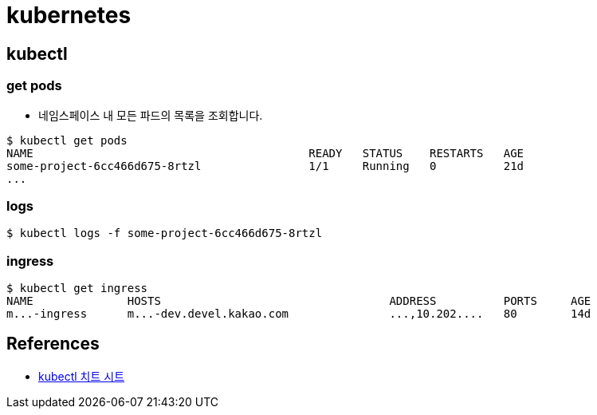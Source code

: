 = kubernetes

== kubectl

=== get pods
* 네임스페이스 내 모든 파드의 목록을 조회합니다.

[source]
----
$ kubectl get pods
NAME                                         READY   STATUS    RESTARTS   AGE
some-project-6cc466d675-8rtzl                1/1     Running   0          21d
...
----

=== logs

[source]
----
$ kubectl logs -f some-project-6cc466d675-8rtzl
----


=== ingress
----
$ kubectl get ingress
NAME              HOSTS                                  ADDRESS          PORTS     AGE
m...-ingress      m...-dev.devel.kakao.com               ...,10.202....   80        14d
----

== References
* https://kubernetes.io/ko/docs/reference/kubectl/cheatsheet/[kubectl 치트 시트]
